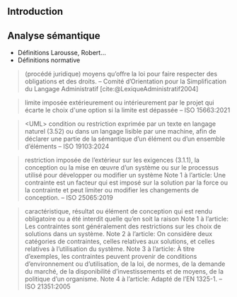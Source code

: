 #+glossary_sources: ~/org/glossary.org
** Introduction

** Analyse sémantique
- Définitions Larousse, Robert...
- Définitions normative


#+BEGIN_QUOTE
(procédé juridique) moyens qu’offre la loi pour faire respecter des obligations et des droits. -- Comité d’Orientation
pour la Simplification du Langage Administratif [cite:@LexiqueAdministratif2004]
#+END_QUOTE

#+BEGIN_QUOTE
limite imposée extérieurement ou intérieurement par le projet qui écarte le choix d'une option si la limite est dépassée -- ISO 15663:2021
#+END_QUOTE

#+BEGIN_QUOTE
<UML> condition ou restriction exprimée par un texte en langage naturel (3.52) ou dans un langage lisible par une machine, afin de déclarer une partie de la sémantique d’un élément ou d’un ensemble d’éléments -- ISO 19103:2024
#+END_QUOTE

#+BEGIN_QUOTE
restriction imposée de l’extérieur sur les exigences (3.1.1), la conception ou la mise en œuvre d’un système ou sur le processus utilisé pour développer ou modifier un système
Note 1 à l’article: Une contrainte est un facteur qui est imposé sur la solution par la force ou la contrainte et peut limiter ou modifier les changements de conception. -- ISO 25065:2019
#+END_QUOTE

#+BEGIN_QUOTE
caractéristique, résultat ou élément de conception qui est rendu obligatoire ou a été interdit quelle qu’en soit la raison
Note 1 à l’article: Les contraintes sont généralement des restrictions sur les choix de solutions dans un système.
Note 2 à l’article: On considère deux catégories de contraintes, celles relatives aux solutions, et celles relatives à l’utilisation du système.
Note 3 à l’article: À titre d’exemples, les contraintes peuvent provenir de conditions d’environnement ou d’utilisation, de la loi, de normes, de la demande du marché, de la disponibilité d’investissements et de moyens, de la politique d’un organisme.
Note 4 à l’article: Adapté de l’EN 1325-1. -- ISO 21351:2005
#+END_QUOTE

** 
